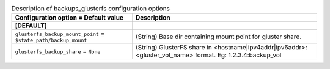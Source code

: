 ..
    Warning: Do not edit this file. It is automatically generated from the
    software project's code and your changes will be overwritten.

    The tool to generate this file lives in openstack-doc-tools repository.

    Please make any changes needed in the code, then run the
    autogenerate-config-doc tool from the openstack-doc-tools repository, or
    ask for help on the documentation mailing list, IRC channel or meeting.

.. _cinder-backups_glusterfs:

.. list-table:: Description of backups_glusterfs configuration options
   :header-rows: 1
   :class: config-ref-table

   * - Configuration option = Default value
     - Description
   * - **[DEFAULT]**
     -
   * - ``glusterfs_backup_mount_point`` = ``$state_path/backup_mount``
     - (String) Base dir containing mount point for gluster share.
   * - ``glusterfs_backup_share`` = ``None``
     - (String) GlusterFS share in <hostname|ipv4addr|ipv6addr>:<gluster_vol_name> format. Eg: 1.2.3.4:backup_vol
